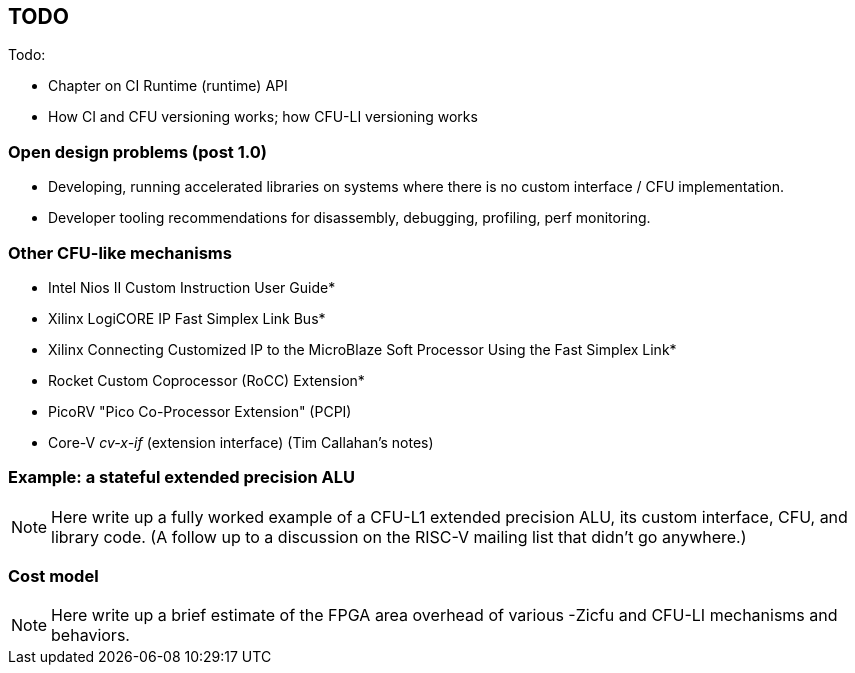 == TODO

Todo:

* Chapter on CI Runtime (runtime) API
* How CI and CFU versioning works; how CFU-LI versioning works

=== Open design problems (post 1.0)

* Developing, running accelerated libraries on systems where there is no custom interface / CFU implementation.
* Developer tooling recommendations for disassembly, debugging, profiling, perf monitoring.

=== Other CFU-like mechanisms

* Intel Nios II Custom Instruction User Guide*

* Xilinx LogiCORE IP Fast Simplex Link Bus*

* Xilinx Connecting Customized IP to the MicroBlaze Soft Processor Using the Fast Simplex Link*

* Rocket Custom Coprocessor (RoCC) Extension*

* PicoRV "Pico Co-Processor Extension" (PCPI)

* Core-V _cv-x-if_ (extension interface) (Tim Callahan's notes)

=== Example: a stateful extended precision ALU

[NOTE]
====
Here write up a fully worked example of a CFU-L1 extended precision ALU,
its custom interface, CFU, and library code. (A follow up to a discussion
on the RISC-V mailing list that didn't go anywhere.)
====

=== Cost model

[NOTE]
====
Here write up a brief estimate of the FPGA area overhead of various -Zicfu and CFU-LI mechanisms and behaviors.
====

